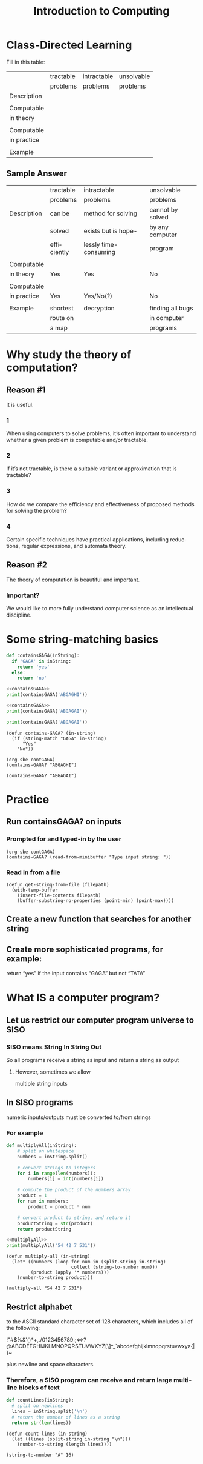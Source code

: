 #+TITLE: Introduction to Computing 
#+LANGUAGE: en
#+OPTIONS: num:nil toc:nil \n:nil @:t ::t |:t ^:t *:t TeX:t LaTeX:t ':t d:(not "HELP" "HINT")
#+STARTUP: showeverything entitiespretty
#+REVEAL_ROOT: https://cdn.jsdelivr.net/reveal.js/3.0.0/

* Class-Directed Learning 

  Fill in this table:

|             | tractable | intractable | unsolvable |
|             | problems  | problems    | problems   |
|-------------+-----------+-------------+------------|
| Description |           |             |            |
|             |           |             |            |
| Computable  |           |             |            |
| in theory   |           |             |            |
|             |           |             |            |
| Computable  |           |             |            |
| in practice |           |             |            |
|             |           |             |            |
| Example     |           |             |            |

** Sample Answer

|             | tractable   | intractable           | unsolvable       |
|             | problems    | problems              | problems         |
|-------------+-------------+-----------------------+------------------|
| Description | can be      | method for solving    | cannot by solved |
|             | solved      | exists but is hope-   | by any computer  |
|             | efficiently | lessly time-consuming | program          |
|             |             |                       |                  |
| Computable  |             |                       |                  |
| in theory   | Yes         | Yes                   | No               |
|             |             |                       |                  |
| Computable  |             |                       |                  |
| in practice | Yes         | Yes/No(?)             | No               |
|             |             |                       |                  |
| Example     | shortest    | decryption            | finding all bugs |
|             | route on    |                       | in computer      |
|             | a map       |                       | programs         |

* Why study the theory of computation?
** Reason #1
   It is useful.
*** 1
    When using computers to solve problems, it’s often important to understand
    whether a given problem is computable and/or tractable.
*** 2
    If it’s not tractable, is there a suitable variant or approximation that is
    tractable?
*** 3
    How do we compare the efficiency and effectiveness of proposed methods
    for solving the problem?
*** 4
    Certain specific techniques have practical applications, including
    reductions, regular expressions, and automata theory.

** Reason #2
   The theory of computation is beautiful and important.
*** Important?
    We would like to more fully understand computer science as an intellectual
    discipline.
* Some string-matching basics

#+name: containsGAGA
#+BEGIN_SRC python :results silent :session
  def containsGAGA(inString):
    if 'GAGA' in inString:
      return 'yes'
    else:
      return 'no'
#+END_SRC

#+BEGIN_SRC python :results output :noweb eval
  <<containsGAGA>>
  print(containsGAGA('ABGAGHI'))
#+END_SRC

#+RESULTS:
: no

#+BEGIN_SRC python :results output :noweb eval
  <<containsGAGA>>
  print(containsGAGA('ABGAGAI'))
#+END_SRC

#+RESULTS:
: yes

#+BEGIN_SRC python :results output :session
  print(containsGAGA('ABGAGAI'))
#+END_SRC

#+RESULTS:
: Traceback (most recent call last):
:   File "<stdin>", line 1, in <module>
: NameError: name 'containsGAGA' is not defined
: 
: 

#+name: contGAGA
#+BEGIN_SRC elisp :results silent
  (defun contains-GAGA? (in-string)
    (if (string-match "GAGA" in-string)
        "Yes"
      "No"))
#+END_SRC

#+BEGIN_SRC elisp
  (org-sbe contGAGA)
  (contains-GAGA? "ABGAGHI")
#+END_SRC

#+BEGIN_SRC elisp
  (contains-GAGA? "ABGAGAI")
#+END_SRC

* Practice
** Run containsGAGA? on inputs
*** Prompted for and typed-in by the user
#+BEGIN_SRC elisp
  (org-sbe contGAGA)
  (contains-GAGA? (read-from-minibuffer "Type input string: "))
#+END_SRC
*** Read in from a file
#+BEGIN_SRC elisp
  (defun get-string-from-file (filepath)
    (with-temp-buffer
      (insert-file-contents filepath)
      (buffer-substring-no-properties (point-min) (point-max))))
#+END_SRC
** Create a new function that searches for another string
** Create more sophisticated programs, for example:
    return “yes” if the input contains “GAGA” but not “TATA”
* What IS a computer program?
** Let us restrict our computer program universe to SISO
*** SISO means String In String Out
    So all programs receive a string as input and return a string as output
**** However, sometimes we allow
     multiple string inputs
** In SISO programs
   numeric inputs/outputs must be converted to/from strings
*** For example
#+name: multiplyAll
#+BEGIN_SRC python :results silent
  def multiplyAll(inString):
      # split on whitespace
      numbers = inString.split()

      # convert strings to integers
      for i in range(len(numbers)):
          numbers[i] = int(numbers[i])

      # compute the product of the numbers array
      product = 1
      for num in numbers:
          product = product * num

      # convert product to string, and return it
      productString = str(product)
      return productString
#+END_SRC 

#+BEGIN_SRC python :results output :noweb eval 
  <<multiplyAll>>
  print(multiplyAll("54 42 7 531"))
#+END_SRC

#+BEGIN_SRC elisp :results silent
  (defun multiply-all (in-string)
    (let* ((numbers (loop for num in (split-string in-string)
                          collect (string-to-number num)))
           (product (apply '* numbers)))
      (number-to-string product)))
#+END_SRC

#+BEGIN_SRC elisp
  (multiply-all "54 42 7 531")
#+END_SRC
** Restrict alphabet
   to the ASCII standard character set of 128 characters, which includes all of the following:

#+BEGIN_VERBATIM

   !"#$%&'()*+,./0123456789:;<=>?@ABCDEFGHIJKLMNOPQRSTUVWXYZ[\]^_`abcdefghijklmnopqrstuvwxyz{|}~

#+END_VERBATIM

   plus newline and space characters.
*** Therefore, a SISO program can receive and return large multiline blocks of text

#+BEGIN_SRC python :results silent
  def countLines(inString):
    # split on newlines
    lines = inString.split('\n')
    # return the number of lines as a string
    return str(len(lines))
#+END_SRC

#+BEGIN_SRC elisp :results silent
  (defun count-lines (in-string)
    (let ((lines (split-string in-string "\n")))
      (number-to-string (length lines)))) 
#+END_SRC

#+BEGIN_SRC elisp
  (string-to-number "A" 16)
#+END_SRC

#+RESULTS:
: 10
